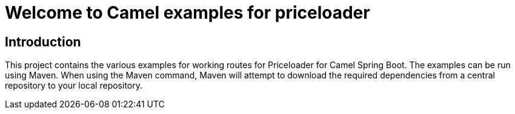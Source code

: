 = Welcome to Camel examples for priceloader

== Introduction

This project contains the various examples for working routes for Priceloader for
Camel Spring Boot. The examples can be run using Maven. When using the Maven
command, Maven will attempt to download the required dependencies from a
central repository to your local repository.
